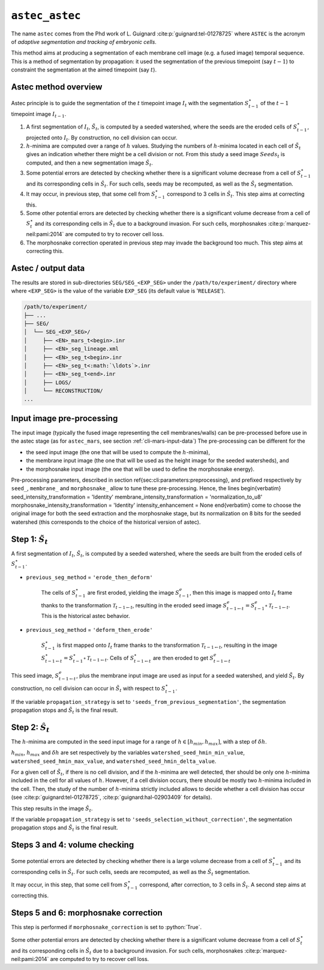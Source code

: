 .. role:: python(code)
   :language: python



.. _cli-astec-astec:

``astec_astec``
===============

The name ``astec`` comes from the Phd work of L. Guignard :cite:p:`guignard:tel-01278725` where ``ASTEC`` is the acronym of *adaptive segmentation and tracking of embryonic cells*.

This method aims at producing a segmentation of each membrane cell image  (e.g. a fused image) temporal sequence. This is a method of segmentation by propagation: it used the segmentation of the previous timepoint (say :math:`t-1`) to constraint the segmentation at the aimed timepoint (say :math:`t`).



Astec method overview
---------------------

Astec principle is to guide the segmentation of the :math:`t` timepoint image :math:`I_{t}` with the segmentation :math:`S^\star_{t-1}` of the :math:`t-1` timepoint image :math:`I_{t-1}`.

1.  A first segmentation of :math:`I_{t}`, :math:`\tilde{S}_{t}`, is computed by a seeded watershed, where the seeds are the eroded cells of :math:`S^\star_{t-1}`, projected onto :math:`I_{t}`. By construction, no cell division can occur.
2. :math:`h`-minima are computed over a range of :math:`h` values. Studying the numbers of :math:`h`-minima located in each cell of :math:`\tilde{S}_{t}` gives an indication whether there might be a cell division or not. From this study a seed image :math:`Seeds_{t}` is computed, and then a new segmentation image :math:`\hat{S}_{t}`.
3. Some potential errors are detected by checking whether there is a significant volume decrease from a cell of :math:`S^\star_{t-1}` and its corresponding cells in :math:`\hat{S}_{t}`. For such cells, seeds may be recomputed, as well as the :math:`\hat{S}_{t}` segmentation.
4. It may occur, in previous step, that some cell from :math:`S^\star_{t-1}` correspond to 3 cells in :math:`\hat{S}_{t}`. This step aims at correcting this.
5. Some other potential errors are detected by checking whether there is a significant volume decrease from a cell of :math:`S^\star_t` and its corresponding cells in :math:`\hat{S}_{t}` due to a background invasion. For such cells, morphosnakes :cite:p:`marquez-neil:pami:2014` are computed to try to recover cell loss.
6. The morphosnake correction operated in previous step may invade the background too much. This step aims at correcting this.






.. _cli-astec-output-data:

Astec / output data
-------------------

The results are stored in sub-directories
``SEG/SEG_<EXP_SEG>`` under the
``/path/to/experiment/`` directory where where ``<EXP_SEG>`` is the value of the variable ``EXP_SEG`` (its
default value is '``RELEASE``'). 

.. code-block:: none

   /path/to/experiment/
   ├── ...
   ├── SEG/
   │  └── SEG_<EXP_SEG>/
   │     ├── <EN>_mars_t<begin>.inr
   │     ├── <EN>_seg_lineage.xml
   │     ├── <EN>_seg_t<begin>.inr
   │     ├── <EN>_seg_t<:math:`\ldots`>.inr
   │     ├── <EN>_seg_t<end>.inr
   │     ├── LOGS/
   │     └── RECONSTRUCTION/
   ...



Input image pre-processing
--------------------------

The input image (typically the fused image representing the cell membranes/walls) can be pre-processed before use in the astec stage (as for ``astec_mars``, see section :ref:`cli-mars-input-data`)
The pre-processing can be different for the 

* the seed input image (the one that will be used to compute the :math:`h`-minima),
* the membrane input image (the one that will be used as the height image for the seeded watersheds), and
* the morphosnake input image (the one that will be used to define the morphosnake energy).


Pre-processing parameters, described in section \ref{sec:cli:parameters:preprocessing}, and prefixed respectively by ``seed_``, ``membrane_`` and ``morphosnake_`` allow to tune these pre-processing.
Hence, the lines
\begin{verbatim}
seed_intensity_transformation = 'Identity'
membrane_intensity_transformation = 'normalization_to_u8'
morphosnake_intensity_transformation = 'Identity'
intensity_enhancement = None
\end{verbatim}
come to choose the original image for both the seed extraction and the morphosnake stage, but its normalization on 8 bits for the seeded watershed (this corresponds to the choice of the historical version of astec).


Step 1: :math:`\tilde{S}_{t}`
-----------------------------

A first segmentation of :math:`I_{t}`, :math:`\tilde{S}_{t}`, is computed by a seeded watershed, where the seeds are built from the eroded cells of :math:`S^\star_{t-1}`.

* ``previous_seg_method`` = ``'erode_then_deform'``
  
   The cells of :math:`S^\star_{t-1}` are first eroded, yielding the image :math:`S^e_{t-1}`, then this image is mapped onto :math:`I_{t}` frame thanks to the transformation :math:`\mathcal{T}_{t-1 \leftarrow t}`, resulting in the eroded seed image :math:`S^e_{t-1 \leftarrow t} = S^e_{t-1} \circ \mathcal{T}_{t-1 \leftarrow t}`. This is the historical astec behavior.

* ``previous_seg_method`` = ``'deform_then_erode'`` 

   :math:`S^\star_{t-1}` is first mapped onto :math:`I_{t}` frame thanks to the transformation :math:`\mathcal{T}_{t-1 \leftarrow t}`, resulting in the image :math:`S^\star_{t-1 \leftarrow t} = S^\star_{t-1} \circ \mathcal{T}_{t-1 \leftarrow t}`. Cells of :math:`S^\star_{t-1 \leftarrow t}` are then eroded to get :math:`S^e_{t-1 \leftarrow t}`


This seed image, :math:`S^e_{t-1 \leftarrow t}`, plus the membrane input image are used as input for a seeded watershed, and yield :math:`\tilde{S}_{t}`. 
By construction, no cell division can occur in :math:`\tilde{S}_{t}` with respect to :math:`S^\star_{t-1}`.

If the variable ``propagation_strategy`` is set to 
``'seeds_from_previous_segmentation'``, 
the segmentation propagation stops and :math:`\tilde{S}_{t}` is the final result. 



Step 2: :math:`\hat{S}_{t}`
---------------------------

The :math:`h`-minima are computed in the seed input image for a range of :math:`h \in [h_{min}, h_{max}]`, with a step of :math:`\delta h`.

:math:`h_{min}`, :math:`h_{max}` and :math:`\delta h` are set respectively by the variables
``watershed_seed_hmin_min_value``,
``watershed_seed_hmin_max_value``, and
``watershed_seed_hmin_delta_value``.

For a given cell of :math:`\tilde{S}_{t}`, if there is no cell
division, and if the :math:`h`-minima are well detected, ther should
be only one :math:`h`-minima included in the cell for all values of :math:`h`.
However, if a cell division occurs, there should be mostly
two :math:`h`-minima included in the cell.  Then, the study of the
number of :math:`h`-minima strictly included allows to decide whether
a cell division has occur (see :cite:p:`guignard:tel-01278725`,
:cite:p:`guignard:hal-02903409` for details). 

This step results in the image :math:`\hat{S}_{t}`.

If the variable ``propagation_strategy`` is set to 
``'seeds_selection_without_correction'``, the segmentation propagation
stops and :math:`\hat{S}_{t}` is the final result.  



Steps 3 and 4: volume checking
------------------------------

Some potential errors are detected by checking whether there is a
large volume decrease from a cell of :math:`S^\star_{t-1}` and its
corresponding cells in :math:`\hat{S}_{t}`. For such cells, seeds are
recomputed, as well as the :math:`\hat{S}_{t}` segmentation. 

It may occur, in this step, that some cell from :math:`S^\star_{t-1}`
correspond, after correction, to 3 cells in :math:`\hat{S}_{t}`. A
second step aims at correcting this. 



Steps 5 and 6: morphosnake correction
-------------------------------------

This step is performed if ``morphosnake_correction`` is set to :python:`True`.

Some other potential errors are detected by checking whether there is
a significant volume decrease from a cell of :math:`S^\star_t` and its
corresponding cells in :math:`\hat{S}_{t}` due to a background
invasion. For such cells, morphosnakes :cite:p:`marquez-neil:pami:2014`
are computed to try to recover cell loss. 




